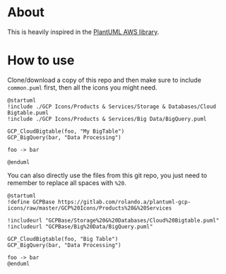 * About

This is heavily inspired in the [[https://github.com/milo-minderbinder/AWS-PlantUML][PlantUML AWS library]].

* How to use

Clone/download a copy of this repo and then make sure to include
~common.puml~ first, then all the icons you might need.

#+BEGIN_SRC plantuml
  @startuml
  !include ./GCP Icons/Products & Services/Storage & Databases/Cloud Bigtable.puml
  !include ./GCP Icons/Products & Services/Big Data/BigQuery.puml

  GCP_CloudBigtable(foo, "My BigTable")
  GCP_BigQuery(bar, "Data Processing")

  foo -> bar

  @enduml
#+END_SRC

You can also directly use the files from this git repo, you just need
to remember to replace all spaces with ~%20~.

#+BEGIN_SRC plantuml
  @startuml
  !define GCPBase https://gitlab.com/rolando.a/plantuml-gcp-icons/raw/master/GCP%20Icons/Products%20&%20Services

  !includeurl "GCPBase/Storage%20&%20Databases/Cloud%20Bigtable.puml"
  !includeurl "GCPBase/Big%20Data/BigQuery.puml"

  GCP_CloudBigtable(foo, "Big Table")
  GCP_BigQuery(bar, "Data Processing")

  foo -> bar
  @enduml
#+END_SRC
